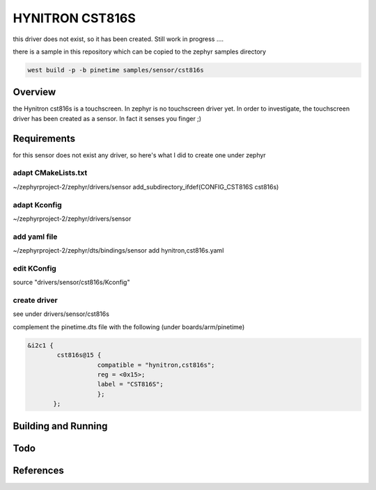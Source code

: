 HYNITRON CST816S 
################


this driver does not exist, so it has been created.
Still work in progress ....


there is a sample in this repository which can be copied to the zephyr samples directory

.. code-block:: console

      west build -p -b pinetime samples/sensor/cst816s 




Overview
********


the Hynitron cst816s is a touchscreen.
In zephyr is no touchscreen driver yet.
In order to investigate, the touchscreen driver has been created as a sensor.
In fact it senses you finger ;)


Requirements
************


for this sensor does not exist any driver, so here's what I did to create one under zephyr

adapt CMakeLists.txt
--------------------
~/zephyrproject-2/zephyr/drivers/sensor
add_subdirectory_ifdef(CONFIG_CST816S           cst816s)


adapt Kconfig
--------------

~/zephyrproject-2/zephyr/drivers/sensor


add yaml file
-------------
~/zephyrproject-2/zephyr/dts/bindings/sensor
add  hynitron,cst816s.yaml

edit KConfig
------------

source "drivers/sensor/cst816s/Kconfig"

create driver
-------------
see under drivers/sensor/cst816s

complement the pinetime.dts file with the following (under boards/arm/pinetime) 

.. code-block:: console

     &i2c1 {
             cst816s@15 {
                 	compatible = "hynitron,cst816s"; 
     	        	reg = <0x15>;
     	 	        label = "CST816S";
     	                };
            };
                                                                                                                                                                                                        



Building and Running
********************


Todo
****


References
**********


